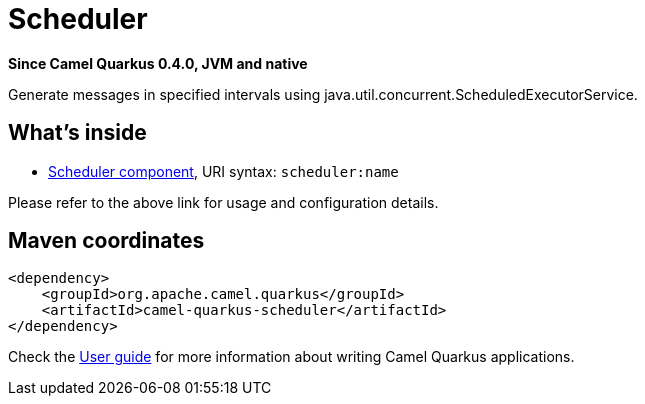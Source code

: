 // Do not edit directly!
// This file was generated by camel-quarkus-package-maven-plugin:update-extension-doc-page

[[scheduler]]
= Scheduler

*Since Camel Quarkus 0.4.0, JVM and native*

Generate messages in specified intervals using java.util.concurrent.ScheduledExecutorService.

== What's inside

* https://camel.apache.org/components/latest/scheduler-component.html[Scheduler component], URI syntax: `scheduler:name`

Please refer to the above link for usage and configuration details.

== Maven coordinates

[source,xml]
----
<dependency>
    <groupId>org.apache.camel.quarkus</groupId>
    <artifactId>camel-quarkus-scheduler</artifactId>
</dependency>
----

Check the xref:user-guide.adoc[User guide] for more information about writing Camel Quarkus applications.
